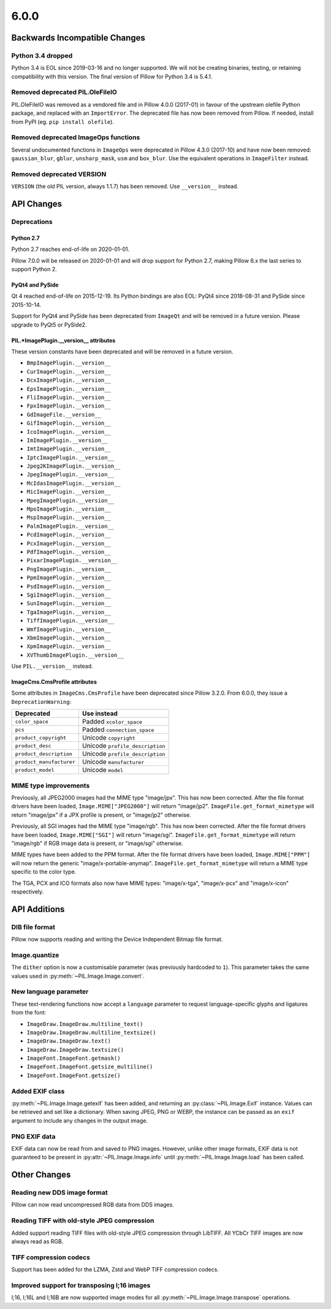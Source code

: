 6.0.0
-----

Backwards Incompatible Changes
==============================

Python 3.4 dropped
^^^^^^^^^^^^^^^^^^

Python 3.4 is EOL since 2019-03-16 and no longer supported. We will not be creating
binaries, testing, or retaining compatibility with this version. The final version of
Pillow for Python 3.4 is 5.4.1.

Removed deprecated PIL.OleFileIO
^^^^^^^^^^^^^^^^^^^^^^^^^^^^^^^^

PIL.OleFileIO was removed as a vendored file and in Pillow 4.0.0 (2017-01) in favour of
the upstream olefile Python package, and replaced with an ``ImportError``. The
deprecated file has now been removed from Pillow. If needed, install from PyPI (eg.
``pip install olefile``).

Removed deprecated ImageOps functions
^^^^^^^^^^^^^^^^^^^^^^^^^^^^^^^^^^^^^

Several undocumented functions in ``ImageOps`` were deprecated in Pillow 4.3.0 (2017-10)
and have now been removed: ``gaussian_blur``, ``gblur``, ``unsharp_mask``, ``usm`` and
``box_blur``. Use the equivalent operations in ``ImageFilter`` instead.

Removed deprecated VERSION
^^^^^^^^^^^^^^^^^^^^^^^^^^

``VERSION`` (the old PIL version, always 1.1.7) has been removed. Use ``__version__``
instead.

API Changes
===========

Deprecations
^^^^^^^^^^^^

Python 2.7
~~~~~~~~~~

Python 2.7 reaches end-of-life on 2020-01-01.

Pillow 7.0.0 will be released on 2020-01-01 and will drop support for Python 2.7, making
Pillow 6.x the last series to support Python 2.

PyQt4 and PySide
~~~~~~~~~~~~~~~~

Qt 4 reached end-of-life on 2015-12-19. Its Python bindings are also EOL: PyQt4 since
2018-08-31 and PySide since 2015-10-14.

Support for PyQt4 and PySide has been deprecated from ``ImageQt`` and will be removed in
a future version. Please upgrade to PyQt5 or PySide2.

PIL.*ImagePlugin.__version__ attributes
~~~~~~~~~~~~~~~~~~~~~~~~~~~~~~~~~~~~~~~

These version constants have been deprecated and will be removed in a future
version.

* ``BmpImagePlugin.__version__``
* ``CurImagePlugin.__version__``
* ``DcxImagePlugin.__version__``
* ``EpsImagePlugin.__version__``
* ``FliImagePlugin.__version__``
* ``FpxImagePlugin.__version__``
* ``GdImageFile.__version__``
* ``GifImagePlugin.__version__``
* ``IcoImagePlugin.__version__``
* ``ImImagePlugin.__version__``
* ``ImtImagePlugin.__version__``
* ``IptcImagePlugin.__version__``
* ``Jpeg2KImagePlugin.__version__``
* ``JpegImagePlugin.__version__``
* ``McIdasImagePlugin.__version__``
* ``MicImagePlugin.__version__``
* ``MpegImagePlugin.__version__``
* ``MpoImagePlugin.__version__``
* ``MspImagePlugin.__version__``
* ``PalmImagePlugin.__version__``
* ``PcdImagePlugin.__version__``
* ``PcxImagePlugin.__version__``
* ``PdfImagePlugin.__version__``
* ``PixarImagePlugin.__version__``
* ``PngImagePlugin.__version__``
* ``PpmImagePlugin.__version__``
* ``PsdImagePlugin.__version__``
* ``SgiImagePlugin.__version__``
* ``SunImagePlugin.__version__``
* ``TgaImagePlugin.__version__``
* ``TiffImagePlugin.__version__``
* ``WmfImagePlugin.__version__``
* ``XbmImagePlugin.__version__``
* ``XpmImagePlugin.__version__``
* ``XVThumbImagePlugin.__version__``

Use ``PIL.__version__`` instead.

ImageCms.CmsProfile attributes
~~~~~~~~~~~~~~~~~~~~~~~~~~~~~~

Some attributes in ``ImageCms.CmsProfile`` have been deprecated since Pillow 3.2.0. From
6.0.0, they issue a ``DeprecationWarning``:

========================  ===============================
Deprecated                Use instead
========================  ===============================
``color_space``           Padded ``xcolor_space``
``pcs``                   Padded ``connection_space``
``product_copyright``     Unicode ``copyright``
``product_desc``          Unicode ``profile_description``
``product_description``   Unicode ``profile_description``
``product_manufacturer``  Unicode ``manufacturer``
``product_model``         Unicode ``model``
========================  ===============================

MIME type improvements
^^^^^^^^^^^^^^^^^^^^^^

Previously, all JPEG2000 images had the MIME type "image/jpx". This has now been
corrected. After the file format drivers have been loaded, ``Image.MIME["JPEG2000"]``
will return "image/jp2". ``ImageFile.get_format_mimetype`` will return "image/jpx" if
a JPX profile is present, or "image/jp2" otherwise.

Previously, all SGI images had the MIME type "image/rgb". This has now been
corrected. After the file format drivers have been loaded, ``Image.MIME["SGI"]``
will return "image/sgi". ``ImageFile.get_format_mimetype`` will return "image/rgb" if
RGB image data is present, or "image/sgi" otherwise.

MIME types have been added to the PPM format. After the file format drivers have been
loaded, ``Image.MIME["PPM"]`` will now return the generic "image/x-portable-anymap".
``ImageFile.get_format_mimetype`` will return a MIME type specific to the color type.

The TGA, PCX and ICO formats also now have MIME types: "image/x-tga", "image/x-pcx" and
"image/x-icon" respectively.

API Additions
=============

DIB file format
^^^^^^^^^^^^^^^

Pillow now supports reading and writing the Device Independent Bitmap file format.

Image.quantize
^^^^^^^^^^^^^^

The ``dither`` option is now a customisable parameter (was previously hardcoded to ``1``).
This parameter takes the same values used in :py:meth:`~PIL.Image.Image.convert`.

New language parameter
^^^^^^^^^^^^^^^^^^^^^^

These text-rendering functions now accept a ``language`` parameter to request
language-specific glyphs and ligatures from the font:

* ``ImageDraw.ImageDraw.multiline_text()``
* ``ImageDraw.ImageDraw.multiline_textsize()``
* ``ImageDraw.ImageDraw.text()``
* ``ImageDraw.ImageDraw.textsize()``
* ``ImageFont.ImageFont.getmask()``
* ``ImageFont.ImageFont.getsize_multiline()``
* ``ImageFont.ImageFont.getsize()``

Added EXIF class
^^^^^^^^^^^^^^^^

:py:meth:`~PIL.Image.Image.getexif` has been added, and returning an
:py:class:`~PIL.Image.Exif` instance. Values can be retrieved and set like a
dictionary. When saving JPEG, PNG or WEBP, the instance can be passed as an
``exif`` argument to include any changes in the output image.

PNG EXIF data
^^^^^^^^^^^^^

EXIF data can now be read from and saved to PNG images. However, unlike other image
formats, EXIF data is not guaranteed to be present in :py:attr:`~PIL.Image.Image.info`
until :py:meth:`~PIL.Image.Image.load` has been called.

Other Changes
=============

Reading new DDS image format
^^^^^^^^^^^^^^^^^^^^^^^^^^^^

Pillow can now read uncompressed RGB data from DDS images.

Reading TIFF with old-style JPEG compression
^^^^^^^^^^^^^^^^^^^^^^^^^^^^^^^^^^^^^^^^^^^^

Added support reading TIFF files with old-style JPEG compression through LibTIFF. All
YCbCr TIFF images are now always read as RGB.

TIFF compression codecs
^^^^^^^^^^^^^^^^^^^^^^^

Support has been added for the LZMA, Zstd and WebP TIFF compression codecs.

Improved support for transposing I;16 images
^^^^^^^^^^^^^^^^^^^^^^^^^^^^^^^^^^^^^^^^^^^^

I;16, I;16L and I;16B are now supported image modes for all
:py:meth:`~PIL.Image.Image.transpose` operations.

